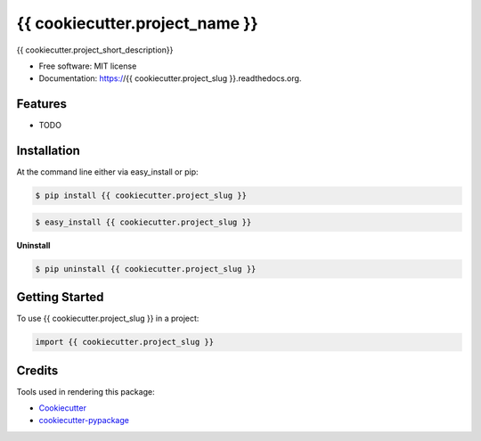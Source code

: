 ===============================
{{ cookiecutter.project_name }}
===============================

.. image:: https://pypip.in/status/{{ cookiecutter.project_slug }}/badge.svg
    :target: https://pypi.python.org/pypi/{{ cookiecutter.project_slug }}/
    :alt: Development Status

.. image:: https://travis-ci.org/{{ cookiecutter.github_username }}/{{ cookiecutter.project_slug }}.svg?branch=develop
    :target: https://travis-ci.org/{{ cookiecutter.github_username }}/{{ cookiecutter.project_slug }}?branch=develop
    :alt: Build Status

.. image:: https://pypip.in/version/{{ cookiecutter.project_slug }}/badge.svg
    :target: https://pypi.python.org/pypi/{{ cookiecutter.project_slug }}
    :alt: Latest Version

.. image:: https://coveralls.io/repos/{{ cookiecutter.github_username }}/{{ cookiecutter.project_slug }}/badge.svg?branch=develop
    :target: https://coveralls.io/r/{{ cookiecutter.github_username }}/{{ cookiecutter.project_slug }}?branch=develop
    :alt: Coverage Status

.. image:: https://readthedocs.org/projects/{{ cookiecutter.project_slug }}/badge/?version=develop
    :target: https://readthedocs.org/projects/{{ cookiecutter.project_slug }}/?badge=develop
    :alt: Documentation Status



{{ cookiecutter.project_short_description}}

* Free software: MIT license
* Documentation: https://{{ cookiecutter.project_slug }}.readthedocs.org.

Features
--------

* TODO

Installation
------------

At the command line either via easy_install or pip:

.. code-block:: shell

    $ pip install {{ cookiecutter.project_slug }}

.. code-block:: shell

    $ easy_install {{ cookiecutter.project_slug }}

**Uninstall**

.. code-block:: shell

    $ pip uninstall {{ cookiecutter.project_slug }}


Getting Started
---------------
To use {{ cookiecutter.project_slug }} in a project:

.. code-block:: python

    import {{ cookiecutter.project_slug }}

Credits
-------

Tools used in rendering this package:

*  Cookiecutter_
*  `cookiecutter-pypackage`_

.. _Cookiecutter: https://github.com/audreyr/cookiecutter
.. _`cookiecutter-pypackage`: https://github.com/audreyr/cookiecutter-pypackage
